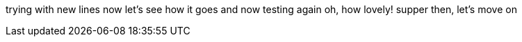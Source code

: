 trying with new lines now
let's see how it goes
and now testing again
oh, how lovely!
supper then, let's move on